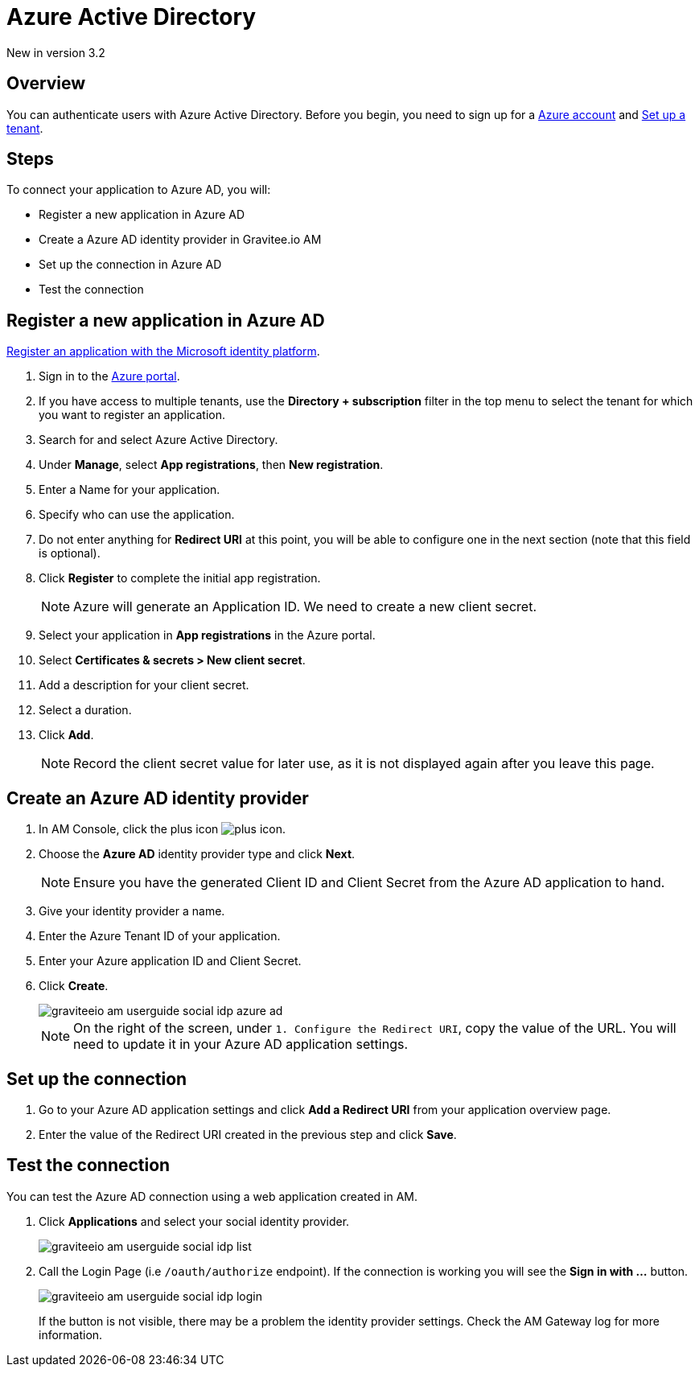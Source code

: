 = Azure Active Directory

[label label-version]#New in version 3.2#

== Overview

You can authenticate users with Azure Active Directory. Before you begin, you need to sign up for a link:https://azure.microsoft.com/en-us/free/?ref=microsoft.com&utm_source=microsoft.com&utm_medium=docs&utm_campaign=visualstudio[Azure account^] and link:https://azure.microsoft.com/en-us/free/?ref=microsoft.com&utm_source=microsoft.com&utm_medium=docs&utm_campaign=visualstudio[Set up a tenant^].

== Steps

To connect your application to Azure AD, you will:

- Register a new application in Azure AD
- Create a Azure AD identity provider in Gravitee.io AM
- Set up the connection in Azure AD
- Test the connection

== Register a new application in Azure AD

link:https://docs.microsoft.com/en-us/azure/active-directory/develop/quickstart-register-app[Register an application with the Microsoft identity platform^].

. Sign in to the link:https://portal.azure.com/[Azure portal^].
. If you have access to multiple tenants, use the *Directory + subscription* filter in the top menu to select the tenant for which you want to register an application.
. Search for and select Azure Active Directory.
. Under *Manage*, select *App registrations*, then *New registration*.
. Enter a Name for your application.
. Specify who can use the application.
. Do not enter anything for *Redirect URI* at this point, you will be able to configure one in the next section (note that this field is optional).
. Click *Register* to complete the initial app registration.
+
NOTE: Azure will generate an Application ID. We need to create a new client secret.
+
. Select your application in *App registrations* in the Azure portal.
. Select *Certificates & secrets > New client secret*.
. Add a description for your client secret.
. Select a duration.
. Click *Add*.
+
NOTE: Record the client secret value for later use, as it is not displayed again after you leave this page.

== Create an Azure AD identity provider

. In AM Console, click the plus icon image:icons/plus-icon.png[role="icon"].
. Choose the *Azure AD* identity provider type and click *Next*.
+
NOTE: Ensure you have the generated Client ID and Client Secret from the Azure AD application to hand.
+
. Give your identity provider a name.
+
. Enter the Azure Tenant ID of your application.
+
. Enter your Azure application ID and Client Secret.
+
. Click *Create*.
+
image::am/current/graviteeio-am-userguide-social-idp-azure-ad.png[]
+
NOTE: On the right of the screen, under `1. Configure the Redirect URI`, copy the value of the URL. You will need to update it in your Azure AD application settings.

== Set up the connection

. Go to your Azure AD application settings and click *Add a Redirect URI* from your application overview page.
. Enter the value of the Redirect URI created in the previous step and click *Save*.

== Test the connection

You can test the Azure AD connection using a web application created in AM.

. Click *Applications* and select your social identity provider.
+
image::am/current/graviteeio-am-userguide-social-idp-list.png[]
+
. Call the Login Page (i.e `/oauth/authorize` endpoint). If the connection is working you will see the *Sign in with ...* button.
+
image::am/current/graviteeio-am-userguide-social-idp-login.png[]
+
If the button is not visible, there may be a problem the identity provider settings. Check the AM Gateway log for more information.
